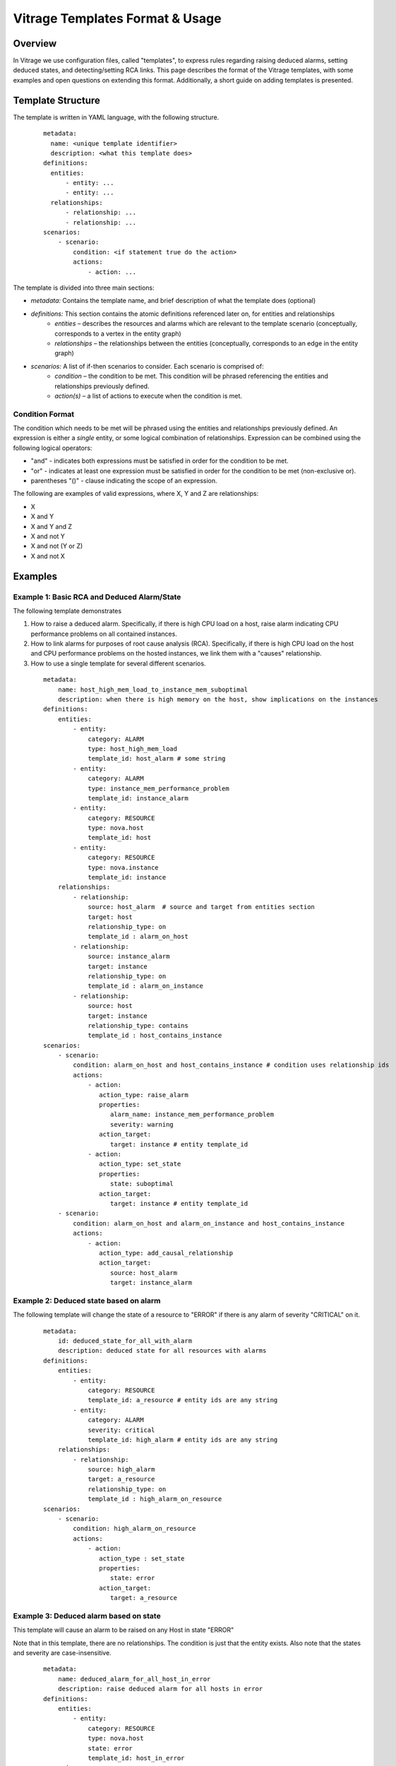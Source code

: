 ================================
Vitrage Templates Format & Usage
================================

Overview
========
In Vitrage we use configuration files, called "templates", to express rules
regarding raising deduced alarms, setting deduced states, and detecting/setting
RCA links.
This page describes the format of the Vitrage templates, with some examples and
open questions on extending this format. Additionally, a short guide on adding
templates is presented.

Template Structure
==================
The template is written in YAML language, with the following structure.
 ::

  metadata:
    name: <unique template identifier>
    description: <what this template does>
  definitions:
    entities:
        - entity: ...
        - entity: ...
    relationships:
        - relationship: ...
        - relationship: ...
  scenarios:
      - scenario:
          condition: <if statement true do the action>
          actions:
              - action: ...


The template is divided into three main sections:

- *metadata:* Contains the template name, and brief description of what the template does (optional)
- *definitions:* This section contains the atomic definitions referenced later on, for entities and relationships
   - *entities –* describes the resources and alarms which are relevant to the template scenario (conceptually, corresponds to a vertex in the entity graph)
   - *relationships –* the relationships between the entities (conceptually, corresponds to an edge in the entity graph)
- *scenarios:* A list of if-then scenarios to consider. Each scenario is comprised of:
   - *condition –* the condition to be met. This condition will be phrased referencing the entities and relationships previously defined.
   - *action(s) –* a list of actions to execute when the condition is met.

Condition Format
----------------
The condition which needs to be met will be phrased using the entities and
relationships previously defined. An expression is either a *single* entity,
or some logical combination of relationships.
Expression can be combined using the following logical operators:

- "and" - indicates both expressions must be satisfied in order for the
  condition to be met.
- "or" - indicates at least one expression must be satisfied in order for the
  condition to be met (non-exclusive or).
- parentheses "()"  - clause indicating the scope of an expression.

The following are examples of valid expressions, where X, Y and Z are
relationships:

- X
- X and Y
- X and Y and Z
- X and not Y
- X and not (Y or Z)
- X and not X

Examples
========

Example 1: Basic RCA and Deduced Alarm/State
--------------------------------------------
The following template demonstrates

1. How to raise a deduced alarm. Specifically, if there is high CPU load on a
   host, raise alarm indicating CPU performance problems on all contained
   instances.
2. How to link alarms for purposes of root cause analysis (RCA). Specifically,
   if there is high CPU load on the host and CPU performance problems on the
   hosted instances, we link them with a "causes" relationship.
3. How to use a single template for several different scenarios.

 ::

    metadata:
        name: host_high_mem_load_to_instance_mem_suboptimal
        description: when there is high memory on the host, show implications on the instances
    definitions:
        entities:
            - entity:
                category: ALARM
                type: host_high_mem_load
                template_id: host_alarm # some string
            - entity:
                category: ALARM
                type: instance_mem_performance_problem
                template_id: instance_alarm
            - entity:
                category: RESOURCE
                type: nova.host
                template_id: host
            - entity:
                category: RESOURCE
                type: nova.instance
                template_id: instance
        relationships:
            - relationship:
                source: host_alarm  # source and target from entities section
                target: host
                relationship_type: on
                template_id : alarm_on_host
            - relationship:
                source: instance_alarm
                target: instance
                relationship_type: on
                template_id : alarm_on_instance
            - relationship:
                source: host
                target: instance
                relationship_type: contains
                template_id : host_contains_instance
    scenarios:
        - scenario:
            condition: alarm_on_host and host_contains_instance # condition uses relationship ids
            actions:
                - action:
                   action_type: raise_alarm
                   properties:
                      alarm_name: instance_mem_performance_problem
                      severity: warning
                   action_target:
                      target: instance # entity template_id
                - action:
                   action_type: set_state
                   properties:
                      state: suboptimal
                   action_target:
                      target: instance # entity template_id
        - scenario:
            condition: alarm_on_host and alarm_on_instance and host_contains_instance
            actions:
                - action:
                   action_type: add_causal_relationship
                   action_target:
                      source: host_alarm
                      target: instance_alarm

Example 2: Deduced state based on alarm
---------------------------------------
The following template will change the state of a resource to "ERROR" if there
is any alarm of severity "CRITICAL" on it.

 ::

    metadata:
        id: deduced_state_for_all_with_alarm
        description: deduced state for all resources with alarms
    definitions:
        entities:
            - entity:
                category: RESOURCE
                template_id: a_resource # entity ids are any string
            - entity:
                category: ALARM
                severity: critical
                template_id: high_alarm # entity ids are any string
        relationships:
            - relationship:
                source: high_alarm
                target: a_resource
                relationship_type: on
                template_id : high_alarm_on_resource
    scenarios:
        - scenario:
            condition: high_alarm_on_resource
            actions:
                - action:
                   action_type : set_state
                   properties:
                      state: error
                   action_target:
                      target: a_resource

Example 3: Deduced alarm based on state
---------------------------------------
This template will cause an alarm to be raised on any Host in state "ERROR"

Note that in this template, there are no relationships. The condition is just
that the entity exists. Also note that the states and severity are
case-insensitive.

 ::

    metadata:
        name: deduced_alarm_for_all_host_in_error
        description: raise deduced alarm for all hosts in error
    definitions:
        entities:
            - entity:
                category: RESOURCE
                type: nova.host
                state: error
                template_id: host_in_error
    scenarios:
        - scenario:
            condition: host_in_error
            actions:
                - action:
                   action_type: raise_alarm
                   properties:
                      alarm_name: host_in_error_state
                      severity: critical
                   action_target:
                      target: host_in_error

Example 4: Deduced Alarm triggered by several options
-----------------------------------------------------
This template will raise a deduced alarm on an instance, which can be caused by
an alarm on the hosting zone or an alarm on the hosting host.

 ::

    metadata:
        name: deduced_alarm_two_possibile_triggers
        description: deduced alarm using or in condition
    definitions:
        entities:
            - entity:
                category: ALARM
                type: zone_connectivity_problem
                template_id: zone_alarm
            - entity:
                category: ALARM
                Type: host_connectivity_problem
                template_id: host_alarm
            - entity:
                category: RESOURCE
                type: nova.zone
                template_id: zone
            - entity:
                category: RESOURCE
                type: nova.host
                template_id: host
            - entity:
                category: RESOURCE
                type: nova.instance
                template_id: instance
        relationships:
            - relationship:
                source: zone_alarm
                target: zone
                relationship_type: on
                template_id : alarm_on_zone
            - relationship:
                source: zone_alarm
                target: zone
                relationship_type: on
                template_id : alarm_on_host
            - relationship:
                source: zone
                target: host
                relationship_type: contains
                template_id : zone_contains_host
            - relationship:
                source: host
                target: instance
                relationship_type: contains
                template_id : host_contains_instance
    scenarios:
        - scenario:
            condition: (alarm_on_host and host_contains_instance) or (alarm_on_zone and zone_contains_host and host_contains_instance)
            actions:
                - action:
                   action_type : raise_alarm
                   properties:
                      alarm_name: instance_connectivity_problem
                      severity: critical
                   action_target:
                      target: instance


Usage
=====

Adding/removing a template
--------------------------

- Ensure all the templates you wish to use are placed here: *<vitrage folder>/templates*.
- Restart *vitrage-graph*.
- The template will be validated before loading. Validation errors are written
  to the log. Templates with validation errors are skipped.

Common parameters and their acceptable values - for writing templates
---------------------------------------------------------------------

+-------------------+---------------+-------------------------+------------------------------------+
| block             | key           | supported values        | comments                           |
+===================+===============+=========================+====================================+
| entity            | category      | ALARM                   |                                    |
|                   |               | RESOURCE                |                                    |
+-------------------+---------------+-------------------------+------------------------------------+
| entity (ALARM)    | type          | any string              |                                    |
+-------------------+---------------+-------------------------+------------------------------------+
| entity (RESOURCE) | type          | openstack.cluster,      | These are for the datasources that |
|                   |               | nova.zone,              | come with vitrage by default.      |
|                   |               | nova.host,              | Adding datasources will add more   |
|                   |               | nova.instance,          | supported types, as defined in the |
|                   |               | cinder.volume,          | datasource transformer             |
|                   |               | switch                  |                                    |
+-------------------+---------------+-------------------------+------------------------------------+
| action            | action_type   | raise_alarm,            |                                    |
|                   |               | set_state,              |                                    |
|                   |               | add_causal_relationship |                                    |
+-------------------+---------------+-------------------------+------------------------------------+


Future support & Open Issues
============================

Negation
--------
We need to support a "not" operator, that indicates the following expression
must not be satisfied in order for the condition to be met. "not" should apply
to relationships, not entities. Then we could have a condition like

 ::

    condition: host_contains_instance and not alarm_on_instance


Inequality
----------
Consider a template that has two entities of the same category+type, say E1 and
E2 both are instances like this:

 ::

    metadata:
        name: two_similar_instances
    definitions:
        entities:
            - entity:
                category: RESOURCE
                type: nova.host
                template_id: host
            - entity:
                category: RESOURCE
                type: nova.instance
                template_id: instance1
            - entity:
                category: RESOURCE
                type: nova.instance
                template_id: instance2
            ...
        relationships:
            - relationship:
                source: host
                target: instance1
                relationship_type: contains
                template_id: link1
            - relationship:
                source: host
                target: instance2
                relationship_type: contains
                template_id: link2

            ...

There are three options of how to interpret this template:

- *instance1 == instance2.* This option is not a reasonable one, as in this
  case the template can be written with only *instance1*
- *instance1 != instance2.*
- *instance1 != instance2 or instance1 == instance2.* In other words, either
  option is fine.

Thus, we need a way to distinguish between options 2 & 3 (as option 1 can be
expressed by using only instance1). This can be done in two ways:
1. Introducing another logical operator "neq", to be used between expressions:

 ::

    condition: (instance1 neq instance2) and...

2. Using this as a relationship type "neq":

 ::

    relationship:
        source: instance1
        target: instance2
        relationship_type: neq


Cardinality
-----------
To support cardinality, for example to express we want a host to have two
instances on it, we could take different approaches.

1. One approach would rely on the "neq" relationship described above. Similar
to the example given in the previous section, stating that the two instances on
the host are not equal is equivalent to a cardinality of two.
2. A different approach would be to expand the definition of the "relationship"
clause. By default cardinality=1 (which will support backward compatibility)

For example, we might use the one of the following formats

::

    - relationship: # option A
        source: host
        target: instance
        target_cardinality: 2 # two instances, but only one host
        relationship_type: contains
        template_id: host_contains_two_instances_A

    - relationship: # option B, same as option A but split into two lines
        source: host
        target: instance
        cardinality_for: instance
        cardinality: 2
        relationship_type: contains
        template_id: host_contains_two_instances_B
